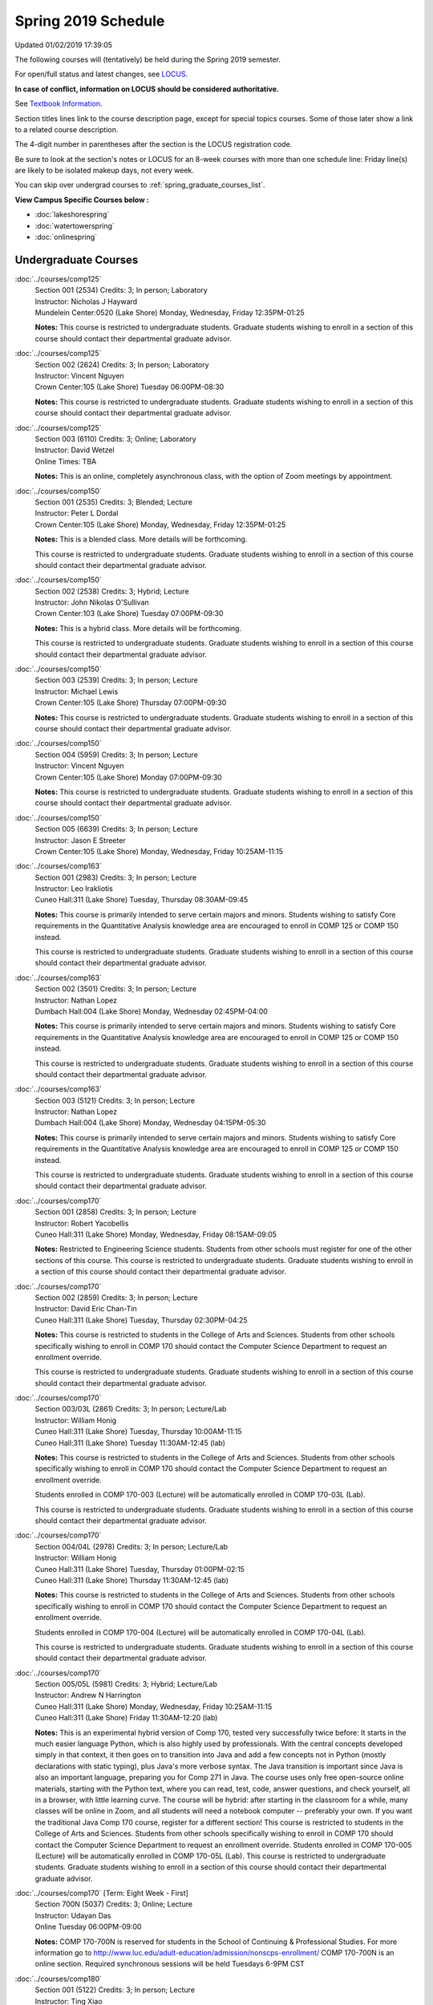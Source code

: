 
Spring 2019 Schedule
==========================================================================
Updated 01/02/2019 17:39:05

The following courses will (tentatively) be held during the Spring 2019 semester.

For open/full status and latest changes, see
`LOCUS <http://www.luc.edu/locus>`_.

**In case of conflict, information on LOCUS should be considered authoritative.**

See `Textbook Information <https://docs.google.com/spreadsheets/d/14Hc2m97IDiBYxVjJ6Tz9kOz-RxWYl74LrBh8oj-7VR8/edit#gid=0>`_.

Section titles lines link to the course description page,
except for special topics courses.
Some of those later show a link to a related course description.

The 4-digit number in parentheses after the section is the LOCUS registration code.

Be sure to look at the section's notes or LOCUS for an 8-week courses with more than one schedule line:
Friday line(s) are likely to be isolated makeup days, not every week.

You can skip over undergrad courses to :ref:`spring_graduate_courses_list`.

**View Campus Specific Courses below :**


* :doc:`lakeshorespring`
* :doc:`watertowerspring`
* :doc:`onlinespring`



.. _spring_undergraduate_courses_list:

Undergraduate Courses
~~~~~~~~~~~~~~~~~~~~~~~~~~~



:doc:`../courses/comp125`
    | Section 001 (2534) Credits: 3; In person; Laboratory
    | Instructor: Nicholas J Hayward
    | Mundelein Center:0520 (Lake Shore) Monday, Wednesday, Friday 12:35PM-01:25

    **Notes:**
    This course is restricted to undergraduate students.  Graduate students wishing to enroll in a section of this course should contact their departmental
    graduate advisor.


:doc:`../courses/comp125`
    | Section 002 (2624) Credits: 3; In person; Laboratory
    | Instructor: Vincent Nguyen
    | Crown Center:105 (Lake Shore) Tuesday 06:00PM-08:30

    **Notes:**
    This course is restricted to undergraduate students.  Graduate students wishing to enroll in a section of this course should contact their departmental
    graduate advisor.


:doc:`../courses/comp125`
    | Section 003 (6110) Credits: 3; Online; Laboratory
    | Instructor: David Wetzel
    | Online Times: TBA

    **Notes:**
    This is an online, completely asynchronous class, with the option of Zoom meetings by appointment.


:doc:`../courses/comp150`
    | Section 001 (2535) Credits: 3; Blended; Lecture
    | Instructor: Peter L Dordal
    | Crown Center:105 (Lake Shore) Monday, Wednesday, Friday 12:35PM-01:25

    **Notes:**
    This is a blended class.  More details will be forthcoming.



    This course is restricted to undergraduate students.  Graduate students wishing to enroll in a section of this course should contact their departmental
    graduate advisor.


:doc:`../courses/comp150`
    | Section 002 (2538) Credits: 3; Hybrid; Lecture
    | Instructor: John Nikolas O'Sullivan
    | Crown Center:103 (Lake Shore) Tuesday 07:00PM-09:30

    **Notes:**
    This is a hybrid class.  More details will be forthcoming.



    This course is restricted to undergraduate students.  Graduate students wishing to enroll in a section of this course should contact their departmental
    graduate advisor.


:doc:`../courses/comp150`
    | Section 003 (2539) Credits: 3; In person; Lecture
    | Instructor: Michael Lewis
    | Crown Center:105 (Lake Shore) Thursday 07:00PM-09:30

    **Notes:**
    This course is restricted to undergraduate students.  Graduate students wishing to enroll in a section of this course should contact their departmental
    graduate advisor.


:doc:`../courses/comp150`
    | Section 004 (5959) Credits: 3; In person; Lecture
    | Instructor: Vincent Nguyen
    | Crown Center:105 (Lake Shore) Monday 07:00PM-09:30

    **Notes:**
    This course is restricted to undergraduate students.  Graduate students wishing to enroll in a section of this course should contact their departmental
    graduate advisor.


:doc:`../courses/comp150`
    | Section 005 (6639) Credits: 3; In person; Lecture
    | Instructor: Jason E Streeter
    | Crown Center:105 (Lake Shore) Monday, Wednesday, Friday 10:25AM-11:15




:doc:`../courses/comp163`
    | Section 001 (2983) Credits: 3; In person; Lecture
    | Instructor: Leo Irakliotis
    | Cuneo Hall:311 (Lake Shore) Tuesday, Thursday 08:30AM-09:45

    **Notes:**
    This course is primarily intended to serve certain majors and minors.  Students wishing to satisfy Core requirements in the Quantitative Analysis knowledge
    area are encouraged to enroll in COMP 125 or COMP 150 instead.



    This course is restricted to undergraduate students.  Graduate students wishing to enroll in a section of this course should contact their departmental
    graduate advisor.


:doc:`../courses/comp163`
    | Section 002 (3501) Credits: 3; In person; Lecture
    | Instructor: Nathan Lopez
    | Dumbach Hall:004 (Lake Shore) Monday, Wednesday 02:45PM-04:00

    **Notes:**
    This course is primarily intended to serve certain majors and minors.  Students wishing to satisfy Core requirements in the Quantitative Analysis knowledge
    area are encouraged to enroll in COMP 125 or COMP 150 instead.



    This course is restricted to undergraduate students.  Graduate students wishing to enroll in a section of this course should contact their departmental
    graduate advisor.


:doc:`../courses/comp163`
    | Section 003 (5121) Credits: 3; In person; Lecture
    | Instructor: Nathan Lopez
    | Dumbach Hall:004 (Lake Shore) Monday, Wednesday 04:15PM-05:30

    **Notes:**
    This course is primarily intended to serve certain majors and minors.  Students wishing to satisfy Core requirements in the Quantitative Analysis knowledge
    area are encouraged to enroll in COMP 125 or COMP 150 instead.



    This course is restricted to undergraduate students.  Graduate students wishing to enroll in a section of this course should contact their departmental
    graduate advisor.


:doc:`../courses/comp170`
    | Section 001 (2858) Credits: 3; In person; Lecture
    | Instructor: Robert Yacobellis
    | Cuneo Hall:311 (Lake Shore) Monday, Wednesday, Friday 08:15AM-09:05

    **Notes:**
    Restricted to Engineering Science students.  Students from other schools must register for one of the other sections of this course.  This course is
    restricted to undergraduate students.  Graduate students wishing to enroll in a section of this course should contact their departmental graduate advisor.


:doc:`../courses/comp170`
    | Section 002 (2859) Credits: 3; In person; Lecture
    | Instructor: David Eric Chan-Tin
    | Cuneo Hall:311 (Lake Shore) Tuesday, Thursday 02:30PM-04:25

    **Notes:**
    This course is restricted to students in the College of Arts and Sciences.  Students from other schools specifically wishing to enroll in COMP 170 should
    contact the Computer Science Department to request an enrollment override.



    This course is restricted to undergraduate students.  Graduate students wishing to enroll in a section of this course should contact their departmental
    graduate advisor.


:doc:`../courses/comp170`
    | Section 003/03L (2861) Credits: 3; In person; Lecture/Lab
    | Instructor: William Honig
    | Cuneo Hall:311 (Lake Shore) Tuesday, Thursday 10:00AM-11:15
    | Cuneo Hall:311 (Lake Shore) Tuesday 11:30AM-12:45 (lab)

    **Notes:**
    This course is restricted to students in the College of Arts and Sciences.  Students from other schools specifically wishing to enroll in COMP 170 should
    contact the Computer Science Department to request an enrollment override.



    Students enrolled in COMP 170-003 (Lecture) will be automatically enrolled in COMP 170-03L (Lab).



    This course is restricted to undergraduate students.  Graduate students wishing to enroll in a section of this course should contact their departmental
    graduate advisor.


:doc:`../courses/comp170`
    | Section 004/04L (2978) Credits: 3; In person; Lecture/Lab
    | Instructor: William Honig
    | Cuneo Hall:311 (Lake Shore) Tuesday, Thursday 01:00PM-02:15
    | Cuneo Hall:311 (Lake Shore) Thursday 11:30AM-12:45 (lab)

    **Notes:**
    This course is restricted to students in the College of Arts and Sciences.  Students from other schools specifically wishing to enroll in COMP 170 should
    contact the Computer Science Department to request an enrollment override.



    Students enrolled in COMP 170-004 (Lecture) will be automatically enrolled in COMP 170-04L (Lab).



    This course is restricted to undergraduate students.  Graduate students wishing to enroll in a section of this course should contact their departmental
    graduate advisor.


:doc:`../courses/comp170`
    | Section 005/05L (5981) Credits: 3; Hybrid; Lecture/Lab
    | Instructor: Andrew N Harrington
    | Cuneo Hall:311 (Lake Shore) Monday, Wednesday, Friday 10:25AM-11:15
    | Cuneo Hall:311 (Lake Shore) Friday 11:30AM-12:20 (lab)

    **Notes:**
    This is an experimental hybrid version of Comp 170, tested very successfully twice before: It starts in the much easier language Python, which is also
    highly used by professionals. With the central concepts developed simply in that context, it then goes on to transition into Java and add a few concepts not
    in Python (mostly declarations with static typing), plus Java's more verbose syntax. The Java transition is important since Java is also an important
    language, preparing you for Comp 271 in Java. The course uses only free open-source online materials, starting with the Python text, where you can read,
    test, code, answer questions, and check yourself, all in a browser, with little learning curve. The course will be hybrid: after starting in the classroom
    for a while, many classes will be online in Zoom, and all students will need a notebook computer -- preferably your own. If you want the traditional Java
    Comp 170 course, register for a different section! This course is restricted to students in the College of Arts and Sciences. Students from other schools
    specifically wishing to enroll in COMP 170 should contact the Computer Science Department to request an enrollment override. Students enrolled in COMP
    170-005 (Lecture) will be automatically enrolled in COMP 170-05L (Lab). This course is restricted to undergraduate students. Graduate students wishing to
    enroll in a section of this course should contact their departmental graduate advisor.


:doc:`../courses/comp170` [Term: Eight Week - First]
    | Section 700N (5037) Credits: 3; Online; Lecture
    | Instructor: Udayan Das
    | Online Tuesday 06:00PM-09:00

    **Notes:**
    COMP 170-700N is reserved for students in the School of Continuing & Professional Studies. For more information go to
    http://www.luc.edu/adult-education/admission/nonscps-enrollment/
    COMP 170-700N is an online section. Required synchronous sessions will be held Tuesdays 6-9PM CST


:doc:`../courses/comp180`
    | Section 001 (5122) Credits: 3; In person; Lecture
    | Instructor: Ting Xiao
    | Crown Center:105 (Lake Shore) Monday, Wednesday, Friday 09:20AM-10:10




:doc:`../courses/comp250`
    | Section 01W (2533) Credits: 3; In person; Lecture
    | Instructor: Roxanne Schwab
    | Information Commons:111 (Lake Shore) Monday, Wednesday 02:45PM-04:00

    **Notes:**
    **This is a writing intensive class.**



    This class is restricted to undergraduate students.  Graduate students wishing to enroll in a section of this course should contact their departmental
    graduate advisor.


:doc:`../courses/comp264`
    | Section 001 (2532) Credits: 3; Blended; Lecture
    | Instructor: Ronald I Greenberg
    | Cuneo Hall:324 (Lake Shore) Tuesday, Thursday 01:00PM-02:15

    **Notes:**
    This is a blended class.  More details will be forthcoming.



    This course is restricted to undergraduate students.  Graduate students wishing to enroll in a section of this course should contact their departmental
    graduate advisor.


:doc:`../courses/comp264`
    | Section 002 (5123) Credits: 3; Blended; Lecture
    | Instructor: Peter L Dordal
    | Mundelein Center:0606 (Lake Shore) Monday, Wednesday, Friday 11:30AM-12:20

    **Notes:**
    This is a blended class.  More details will be forthcoming.



    This course is restricted to undergraduate students.  Graduate students wishing to enroll in a section of this course should contact their departmental
    graduate advisor.


:doc:`../courses/comp271`
    | Section 001 (2531) Credits: 3; In person; Lecture
    | Instructor: Chandra N Sekharan
    | Cuneo Hall:302 (Lake Shore) Tuesday, Thursday 02:30PM-04:25

    **Notes:**
    This course is restricted to undergraduate students.  Graduate students wishing to enroll in a section of this course should contact their departmental
    graduate advisor.


:doc:`../courses/comp271`
    | Section 002 (2540) Credits: 3; In person; Lecture
    | Instructor: Mark Albert
    | Crown Center:105 (Lake Shore) Monday, Wednesday 01:40PM-03:35

    **Notes:**
    This course is restricted to undergraduate students.  Graduate students wishing to enroll in a section of this course should contact their departmental
    graduate advisor.


:doc:`../courses/comp271` [Term: Eight Week - Second]
    | Section 700N (4253) Credits: 3; Online; Lecture
    | Instructor: Udayan Das
    | Online Thursday 06:00PM-09:00
    | Online Friday 06:00PM-09:00 - Check week(s)

    **Notes:**
    COMP 271-700N is an online section. Required synchronous sessions will be held Thursdays 6-9PM CST and one session Friday 4/12 for holiday make-up class.
    COMP 271-700N is reserved for students in the School of Continuing & Professional Studies. For more information go to
    http://www.luc.edu/adult-education/admission/nonscps-enrollment/


:doc:`../courses/comp271` [Term: Eight Week - First]
    | Section 701N (6561) Credits: 3; Online; Lecture
    | Instructor: Elliott Lawrence Post
    | Online Wednesday 06:00PM-09:00

    **Notes:**
    COMP 271-701N is an online section. Required synchronous sessions will be held Wednesdays 6-9PM CST
    COMP 271-701N is reserved for students in the School of Continuing & Professional Studies. For more information go to
    http://www.luc.edu/adult-education/admission/nonscps-enrollment/


:doc:`../courses/comp306`
    | Section 001 (6000) Credits: 3; In person; Lecture
    | Instructor: Channah Naiman
    | Corboy Law Center:L08 (Water Tower) Wednesday 04:15PM-06:45

    **Notes:**
    Combined with COMP 400-001.


:doc:`../courses/comp306`
    | Section 002 (6002) Credits: 3; Online; Lecture
    | Instructor: Channah Naiman
    | Online Times: TBA

    **Notes:**
    This class is a totally online, asynchronous course.  Exams may be synchronous and in person.


    Combined with COMP 400-002.


:doc:`../courses/comp305`
    | Section 001 (5961) Credits: 3; Blended; Lecture
    | Instructor: Ammar Ahmed
    | Corboy Law Center:0522 (Water Tower) Tuesday 05:30PM-08:00

    **Notes:**
    This is a blended class.  More details will be forthcoming.



    Combined with COMP 488-305.


:doc:`../courses/comp310`
    | Section 001 (5963) Credits: 3; In person; Lecture
    | Instructor: Sarah Kaylor
    | Cuneo Hall:311 (Lake Shore) Tuesday 07:00PM-09:30

    **Notes:**
    Combined with COMP 410-001.


:doc:`../courses/comp313`
    | Section 001 (3181) Credits: 3; In person; Lecture
    | Instructor: Robert Yacobellis
    | Cuneo Hall:311 (Lake Shore) Monday, Wednesday, Friday 09:20AM-10:10

    **Notes:**
    This course is restricted to undergraduate students.  Graduate students wishing to enroll in a section of this course should contact their departmental
    graduate advisor.


:doc:`../courses/comp317`
    | Section 001 (4086) Credits: 3; Online; Lecture
    | Instructor: Nicoletta Christina Montaner
    | Online Times: TBA

    **Notes:**
    This is an online class, and totally asynchronous, with the option of meeting by appointment online or in person.


:doc:`../courses/comp317`
    | Section 01W (3589) Credits: 3; In person; Lecture
    | Instructor: Roxanne Schwab
    | Cuneo Hall:103 (Lake Shore) Wednesday 04:15PM-06:45

    **Notes:**
    **This is a writing intensive class.**



    This class is restricted to undergraduate students.  Graduate students wishing to enroll in a section of this course should contact their departmental
    graduate advisor.


:doc:`../courses/comp317` [Term: Eight Week - Second]
    | Section 700N (4270) Credits: 3; Online; Lecture
    | Instructor: Bruce A Montes
    | Online Wednesday 06:00PM-09:00

    **Notes:**
    COMP 317-700N is reserved for students in the School of Continuing & Professional Studies. For more information go to
    http://www.luc.edu/adult-education/admission/nonscps-enrollment/


:doc:`../courses/comp323`
    | Section 001 (5982) Credits: 3; In person; Lecture
    | Instructor: Nicholas J Hayward
    | Cuneo Hall:311 (Lake Shore) Friday 02:45PM-05:15

    **Notes:**
    Combined with COMP 488-323.


:doc:`../courses/comp324`
    | Section 001 (6004) Credits: 3; In person; Lecture
    | Instructor: Nicholas J Hayward
    | Cuneo Hall:311 (Lake Shore) Monday 04:15PM-06:45

    **Notes:**
    Combined with COMP 424-001.


:doc:`../courses/comp330`
    | Section 001 (5983) Credits: 3; Hybrid; Lecture
    | Instructor: George Thiruvathukal
    | Cuneo Hall:311 (Lake Shore) Monday, Wednesday 11:30AM-12:45

    **Notes:**
    COMP 330-001 is a hybrid class.  It meets in person on Mondays and online on Wednesdays.


:doc:`../courses/comp339`
    | Section 001 (5984) Credits: 3; Blended; Lecture
    | Instructor: George Thiruvathukal
    | Mundelein Center:0607 (Lake Shore) Monday, Wednesday, Friday 10:25AM-11:15

    **Notes:**
    COMP 339-001 is a hybrid class.  It meets in person on Mondays and online on Wednesdays and Fridays.  Combined with COMP 439-001.


:doc:`../courses/comp340`
    | Section 001 (5966) Credits: 3; Online; Lecture
    | Instructor: Thomas Yarrish
    | Online Tuesday 07:00PM-09:30

    **Notes:**
    This is an online, synchronous class.  Synchronous meeting time:  Tuesdays, 7:00 pm - 9:30 pm.  Combined with COMP 488-340.


:doc:`../courses/comp341`
    | Section 001 (6005) Credits: 3; In person; Lecture
    | Instructor: Nicholas J Hayward
    | Corboy Law Center:0105 (Water Tower) Wednesday 07:00PM-09:30

    **Notes:**
    Combined with COMP 441-001.


:doc:`../courses/comp348`
    | Section 001 (5977) Credits: 3; In person; Lecture
    | Instructor: Corby Schmitz
    | Corboy Law Center:0105 (Water Tower) Friday 05:45PM-08:15

    **Notes:**
    Combined with COMP 448-001.


:doc:`../courses/comp348`
    | Section 002 (5978) Credits: 3; Online; Lecture
    | Instructor: Corby Schmitz
    | Online Times: TBA

    **Notes:**
    This is an online class.  The classroom session will be broadcast live on Friday evenings via AdobeConnect, allowing online student interaction.  Sessions
    will also be recorded and made available.  Students may participate synchronously or asynchronously at their discretion.  Combined with COMP 448-002.


:doc:`../courses/comp353`
    | Section 001 (3182) Credits: 3; In person; Lecture
    | Instructor: Channah Naiman
    | Cuneo Hall:117 (Lake Shore) Thursday 04:15PM-06:45




:doc:`../courses/comp363`
    | Section 001 (3590) Credits: 3; Blended; Lecture
    | Instructor: Andrew N Harrington
    | Cuneo Hall:202 (Lake Shore) Tuesday, Thursday 10:00AM-11:15

    **Notes:**
    COMP 363 will be a blended course: starting in the classroom, with the middle of the semester online in Zoom at the regular class times, and ending the
    semester in the classroom.  Exams are in the classroom.



    This course is restricted to undergraduate students. Graduate students wishing to enroll in a section of this course should contact their departmental
    graduate advisor.


:doc:`../courses/comp369`
    | Section 001 (5968) Credits: 3; In person; Lecture
    | Instructor: Jonathan Durston
    | Sullivan Center:253 (Lake Shore) Monday 07:00PM-09:30

    **Notes:**
    Combined with COMP 488-369.


:doc:`../courses/comp370`
    | Section 001 (5970) Credits: 3; In person; Lecture
    | Instructor: Conrad Weisert
    | Corboy Law Center:0602 (Water Tower) Friday 02:45PM-05:15

    **Notes:**
    Combined with COMP 488-370.


:doc:`../courses/comp373`
    | Section 001 (5972) Credits: 3; In person; Lecture
    | Instructor: Berhane Zewdie
    | Corboy Law Center:0305 (Water Tower) Monday 07:00PM-09:30

    **Notes:**
    Combined with COMP 473-001.


:doc:`../courses/comp376`
    | Section 001 (5863) Credits: 3; In person; Lecture
    | Instructor: Christine A Haught
    | Inst for Environment:111 (Lake Shore) Tuesday, Thursday 02:30PM-03:45

    **Notes:**
    COMP 376 is cross-listed with MATH 376.  Please register for MATH 376.

    Combined with COMP 476.


:doc:`../courses/comp383`
    | Section 001 (5989) Credits: 4; In person; Lecture
    | Instructor: Catherine Putonti
    | Crown Center:103 (Lake Shore) Tuesday 04:15PM-07:00

    **Notes:**
    Combined with COMP 488-383.



COMP 388 Topic : Adv Topics in Cybersecurity
    | Section 001 (5988) Credits: 3; In person; Lecture
    | Instructor: David Eric Chan-Tin
    | Cuneo Hall:103 (Lake Shore) Tuesday, Thursday 11:30AM-12:45


    **Notes:**
    Advanced Topics in Cybersecurity



    Combined with COMP 488-001.



    Description:

    Security and privacy are critical components of any system. This class will discuss the latest in computer security and privacy. Topics will include
    distributed systems, voting security, anonymity, privacy, cellular attacks, and much more. Basic knowledge of a programming language, scripting language,
    operating systems, computer networks, and computer security needed for you to do well in this course.


    Prerequisites:


:doc:`../courses/comp390`
    | Section 01E (5990) Credits: 1 - 3; Online; Lecture
    | Instructor: Ronald I Greenberg
    | Online Times: TBA

    **Notes:**
    Broadening Participation in STEM (Computing, Mathematics, and Science).


    This class is online and fully asynchronous, but students must complete service learning activities in-person at a site of their choosing to be approved by
    the instructor in accord with the course design.  To complete the full course (incorporating at least 25 hours of service and other requirements) in one
    semester, register for 3 credits; to spread over two semesters, register for 1 or 2 credits in the first semester (requiring 6 or 14 service hours in the
    first semester, respectively).


    This class satisfies the Engaged Learning requirement in the Service Learning category.


:doc:`../courses/comp391`
    | Section 01E (2051) Credits: 1 - 6; In person; Field Studies
    | Instructor: Ronald I Greenberg, Robert Yacobellis
    | Place TBA (Lake Shore) Times: TBA

    **Notes:**
    This class satisfies the Engaged Learning requirement in the Internship category.  Department Consent Required.


:doc:`../courses/comp391`
    | Section 02E (4287) Credits: 1 - 6; Online; Field Studies
    | Instructor: Ronald I Greenberg, Robert Yacobellis
    | Online Times: TBA

    **Notes:**
    This is an online class.  This class satisfies the Engaged Learning requirement in the Internship category.  Department Consent required.


:doc:`../courses/comp397`
    | Section 001 (3524) Credits: 1; In person; Seminar
    | Instructor: Mark Albert
    | Cuneo Hall:311 (Lake Shore) Thursday 04:45PM-06:00




:doc:`../courses/comp398` 1-6 credits
    You cannot register
    yourself for an independent study course!
    You must find a faculty member who
    agrees to supervisor the work that you outline and schedule together.  This
    *supervisor arranges to get you registered*.  Possible supervisors are: Mark Albert, David Eric Chan-Tin, Dmitriy Dligach, Peter L Dordal, Ronald I Greenberg, Andrew N Harrington, Nicholas J Hayward, William Honig, Konstantin Laufer, Channah Naiman, Catherine Putonti, Chandra N Sekharan, George Thiruvathukal, Heather E. Wheeler, Robert Yacobellis



.. _spring_graduate_courses_list:

Graduate Courses
~~~~~~~~~~~~~~~~~~~~~



:doc:`../courses/comp400`
    | Section 001 (5992) Credits: 3; In person; Lecture
    | Instructor: Channah Naiman
    | Corboy Law Center:L08 (Water Tower) Wednesday 04:15PM-06:45

    **Notes:**
    Combined with COMP 300-001.


:doc:`../courses/comp400`
    | Section 002 (5993) Credits: 3; Online; Lecture
    | Instructor: Channah Naiman
    | Online Times: TBA

    **Notes:**
    This class is a totally online, asynchronous course.  Exams may be synchronous and in person.


    Combined with COMP 300-002.


:doc:`../courses/comp410`
    | Section 001 (5974) Credits: 3; In person; Lecture
    | Instructor: Sarah Kaylor
    | Cuneo Hall:311 (Lake Shore) Tuesday 07:00PM-09:30

    **Notes:**
    Combined with COMP 310-001.


:doc:`../courses/comp413`
    | Section 001 (3183) Credits: 3; In person; Lecture
    | Instructor: Robert Yacobellis
    | Cuneo Hall:117 (Lake Shore) Monday 04:15PM-06:45




:doc:`../courses/comp417`
    | Section 001 (3184) Credits: 3; In person; Lecture
    | Instructor: Nicoletta Christina Montaner
    | Cuneo Hall:103 (Lake Shore) Thursday 04:15PM-06:45




:doc:`../courses/comp424`
    | Section 001 (6006) Credits: 3; In person; Lecture
    | Instructor: Nicholas J Hayward
    | Cuneo Hall:311 (Lake Shore) Monday 04:15PM-06:45

    **Notes:**
    Combined with COMP 324-001.


:doc:`../courses/comp439`
    | Section 001 (5995) Credits: 3; Blended; Lecture
    | Instructor: George Thiruvathukal
    | Mundelein Center:0607 (Lake Shore) Monday, Wednesday, Friday 10:25AM-11:15

    **Notes:**
    COMP 439-001 is a hybrid class.  It meets in person on Mondays and online on Wednesdays and Fridays.  Combined with COMP 339-001.


:doc:`../courses/comp441`
    | Section 001 (6007) Credits: 3; In person; Lecture
    | Instructor: Nicholas J Hayward
    | Corboy Law Center:0105 (Water Tower) Wednesday 07:00PM-09:30

    **Notes:**
    Combined with COMP 341-001.


:doc:`../courses/comp448`
    | Section 001 (5979) Credits: 3; In person; Lecture
    | Instructor: Corby Schmitz
    | Corboy Law Center:0105 (Water Tower) Friday 05:45PM-08:15

    **Notes:**
    Combined with COMP 348-001.


:doc:`../courses/comp448`
    | Section 002 (5980) Credits: 3; Online; Lecture
    | Instructor: Corby Schmitz
    | Online Times: TBA

    **Notes:**
    This is an online class.  The classroom session will be broadcast live on Friday evenings via AdobeConnect, allowing online student interaction.  Sessions
    will also be recorded and made available.  Students may participate synchronously or asynchronously at their discretion.  Combined with COMP 348-002.


:doc:`../courses/comp460`
    | Section 001 (3526) Credits: 3; In person; Lecture
    | Instructor: Mark Albert
    | Cuneo Hall:311 (Lake Shore) Wednesday 04:15PM-06:45




:doc:`../courses/comp473`
    | Section 001 (5973) Credits: 3; In person; Lecture
    | Instructor: Berhane Zewdie
    | Corboy Law Center:0305 (Water Tower) Monday 07:00PM-09:30

    **Notes:**
    Combined with COMP 373-001.


:doc:`../courses/comp474`
    | Section 001 (3185) Credits: 3; Online; Lecture
    | Instructor: Christopher Stone
    | Online Wednesday 07:00PM-09:30

    **Notes:**
    This is an online class.  Synchronous meeting time:  Wednesday, 7:00 pm - 9:30 pm.


:doc:`../courses/comp476`
    | Section 001 (5862) Credits: 3; In person; Lecture
    | Instructor: Christine A Haught
    | Inst for Environment:111 (Lake Shore) Tuesday, Thursday 02:30PM-03:45

    **Notes:**
    COMP 476 is cross-listed with MATH 476.

    Combined with COMP 376.



COMP 488 Topic : Adv Topics in Cybersecurity
    | Section 001 (5996) Credits: 3; In person; Lecture
    | Instructor: David Eric Chan-Tin
    | Cuneo Hall:103 (Lake Shore) Tuesday, Thursday 11:30AM-12:45


    **Notes:**
    Advanced Topics in Cybersecurity



    Combined with COMP 388-001.



    Description:

    Security and privacy are critical components of any system. This class will discuss the latest in computer security and privacy. Topics will include
    distributed systems, voting security, anonymity, privacy, cellular attacks, and much more. Basic knowledge of a programming language, scripting language,
    operating systems, computer networks, and computer security needed for you to do well in this course.


    Prerequisites:



COMP 488 Topic : Database Administration
    | Section 305 (5975) Credits: 3; Blended; Lecture
    | Instructor: Ammar Ahmed
    | Corboy Law Center:0522 (Water Tower) Tuesday 05:30PM-08:00
    | Description similar to: :doc:`../courses/comp305`

    **Notes:**
    Database Administration



    This is a blended class.  More details will be forthcoming.



    Combined with COMP 305-001.



    Prerequisites:  Comp 251 or Comp 271.



    Business and scientific institutions increasingly use large commercial data base systems.  This course teaches the theory and practice for the definition,
    security, backup, tuning, and recovery of these systems.



COMP 488 Topic : Game Design and Development
    | Section 323 (6014) Credits: 3; In person; Lecture
    | Instructor: Nicholas J Hayward
    | Cuneo Hall:311 (Lake Shore) Friday 02:45PM-05:15
    | Description similar to: :doc:`../courses/comp323`

    **Notes:**
    Game Design and Development



    Combined with COMP 323-001.



    This course studies design, development, and publication of games and game-based applications. This includes example games and designers, industry
    practices, and team-based project development.


    Prerequisite: COMP 271



    Outcomes: Students will acquire an awareness of different game design and development methods, technologies, and techniques suitable for the development of



COMP 488 Topic : Comp Forensics Investigations
    | Section 340 (5967) Credits: 3; Online; Lecture
    | Instructor: Thomas Yarrish
    | Online Tuesday 07:00PM-09:30
    | Description similar to: :doc:`../courses/comp340`

    **Notes:**
    Computer Forensics



    This is an online, synchronous class.  Synchronous meeting time:  Tuesdays, 7:00 pm - 9:30 pm.


    Combined with COMP 340-001.



    Prerequisite: (COMP 150 or COMP 170 or COMP/MATH 215) and (COMP 264 or COMP 317 or COMP 343)



    The course introduces the fundamentals of computer/network/internet forensics, analysis and investigations.



COMP 488 Topic : Physical Design & Fabrication
    | Section 369 (5969) Credits: 3; In person; Lecture
    | Instructor: Jonathan Durston
    | Sullivan Center:253 (Lake Shore) Monday 07:00PM-09:30
    | Description similar to: :doc:`../courses/comp369`

    **Notes:**
    Physical Design & Fabrication



    Combined with COMP 369-001.



    This course explores the role of products in the economy and how things are made, including:  product conceptualization and design, physical design vs.
    design of things that are not physical, rapid prototyping, 3D printing, 2D conceptualization and sketching, 3D modeling, and design reviews.


    Outcomes: Students will be able to visualize ideas via sketching basic shapes, create 3D models using 3D modeling software, use a 3D Printer, and give
    constructive feedback in peer review sessions.



COMP 488 Topic : Software Quality & Testing
    | Section 370 (5971) Credits: 3; In person; Lecture
    | Instructor: Conrad Weisert
    | Corboy Law Center:0602 (Water Tower) Friday 02:45PM-05:15
    | Description similar to: :doc:`../courses/comp370`

    **Notes:**
    Software Quality & Testing



    Combined with COMP 370-001.



    Prerequisite: Comp 271.



    The course teaches software testing and quality control concepts, principles, and techniques including black box and white box testing, coverage testing,
    test case development, and regression testing.


    Outcome: Students will learn how to prevent errors, how to get 'bugs' out of software, and be able to apply this knowledge in other courses and projects.



COMP 488 Topic : Computational Biology
    | Section 383 (5997) Credits: 4; In person; Lecture
    | Instructor: Catherine Putonti
    | Crown Center:103 (Lake Shore) Tuesday 04:15PM-07:00
    | Description similar to: :doc:`../courses/comp383`

    **Notes:**
    Computational Biology



    Combined with COMP 383-001.



    Prerequisites: COMP 271 and COMP 381 (Equivalencies: BIOI/BIOL 388)



    This course presents an algorithmic focus to problems in computational biology. It is built on earlier courses on algorithms and bioinformatics.   Problems
    and solutions covered in this course include gene hunting, sequence comparison, multiple alignment, gene prediction, trees and sequences, databases, and
    rapid sequence analysis.



COMP 488 Topic : Organizational Change & Dev.
    | Section 472 (5965) Credits: 3; In person; Lecture
    | Instructor: Guy Bevente
    | Maguire Hall:330 (Water Tower) Tuesday 07:00PM-09:30
    | Description similar to: :doc:`../courses/comp472`

    **Notes:**
    Organizational Change & Development


:doc:`../courses/comp490` 1-6 credits
    You cannot register
    yourself for an independent study course!
    You must find a faculty member who
    agrees to supervisor the work that you outline and schedule together.  This
    *supervisor arranges to get you registered*.  Possible supervisors are: Mark Albert, David Eric Chan-Tin, Dmitriy Dligach, Peter L Dordal, Ronald I Greenberg, Andrew N Harrington, Nicholas J Hayward, William Honig, Konstantin Laufer, Channah Naiman, Catherine Putonti, Chandra N Sekharan, George Thiruvathukal, Heather E. Wheeler, Robert Yacobellis


:doc:`../courses/comp499`
    | Section 001 (2066) Credits: 1 - 6; In person; Independent Study
    | Instructor: Andrew N Harrington, Channah Naiman
    | Place TBA (Lake Shore) Times: TBA

    **Notes:**
    This course involves an internship experience.  Department Consent Required.


:doc:`../courses/comp499`
    | Section 002 (5157) Credits: 1 - 6; Online; Independent Study
    | Instructor: Andrew N Harrington, Channah Naiman
    | Online Times: TBA

    **Notes:**
    This is an online class.  This course involves an internship experience.  Department Consent Required.


:doc:`../courses/comp605`
    | Section 001 (2449) Credits: 0; In person; FTC-Supervision
    | Instructor: Andrew N Harrington, Channah Naiman
    | Place TBA (Lake Shore) Times: TBA

    **Notes:**
    Department Consent Required.
